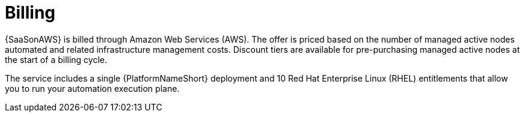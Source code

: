 [id="con-saas-billing"]

= Billing

{SaaSonAWS} is billed through Amazon Web Services (AWS).
The offer is priced based on the number of managed active nodes automated and related infrastructure management costs.
Discount tiers are available for pre-purchasing managed active nodes at the start of a billing cycle.

The service includes a single {PlatformNameShort} deployment and 10 Red Hat Enterprise Linux (RHEL) entitlements that allow you to run your automation execution plane.
